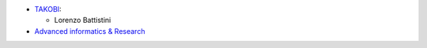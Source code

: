 * `TAKOBI <https://takobi.online/>`_:

  * Lorenzo Battistini

* `Advanced informatics & Research <https://www.air.co.it>`_

